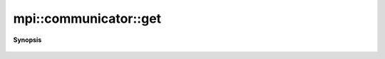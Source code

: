 ..
   Generated automatically by cpp2rst

.. highlight:: c
.. role:: red
.. role:: green
.. role:: param
.. role:: cppbrief


.. _communicator_get:

mpi::communicator::get
======================


**Synopsis**

 .. rst-class:: cppsynopsis

    1. | MPI_Comm :red:`get` () const